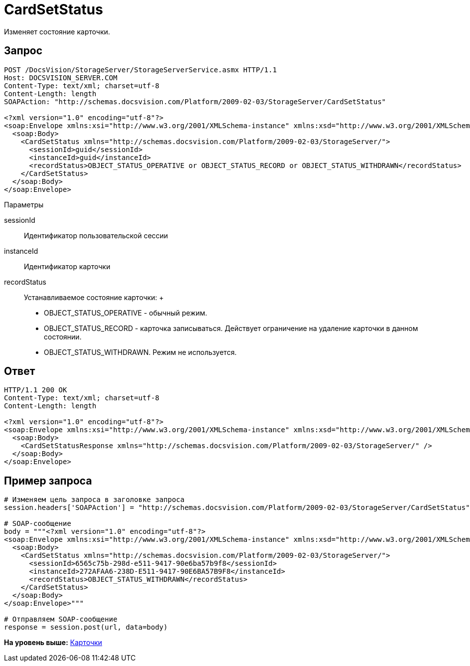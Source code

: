= CardSetStatus

Изменяет состояние карточки.

== Запрос

[source,pre,codeblock]
----
POST /DocsVision/StorageServer/StorageServerService.asmx HTTP/1.1
Host: DOCSVISION_SERVER.COM
Content-Type: text/xml; charset=utf-8
Content-Length: length
SOAPAction: "http://schemas.docsvision.com/Platform/2009-02-03/StorageServer/CardSetStatus"

<?xml version="1.0" encoding="utf-8"?>
<soap:Envelope xmlns:xsi="http://www.w3.org/2001/XMLSchema-instance" xmlns:xsd="http://www.w3.org/2001/XMLSchema" xmlns:soap="http://schemas.xmlsoap.org/soap/envelope/">
  <soap:Body>
    <CardSetStatus xmlns="http://schemas.docsvision.com/Platform/2009-02-03/StorageServer/">
      <sessionId>guid</sessionId>
      <instanceId>guid</instanceId>
      <recordStatus>OBJECT_STATUS_OPERATIVE or OBJECT_STATUS_RECORD or OBJECT_STATUS_WITHDRAWN</recordStatus>
    </CardSetStatus>
  </soap:Body>
</soap:Envelope>
----

Параметры

sessionId::
  Идентификатор пользовательской сессии
instanceId::
  Идентификатор карточки
recordStatus::
  Устанавливаемое состояние карточки:
  +
  * OBJECT_STATUS_OPERATIVE - обычный режим.
  * OBJECT_STATUS_RECORD - карточка записываться. Действует ограничение на удаление карточки в данном состоянии.
  * OBJECT_STATUS_WITHDRAWN. Режим не используется.

== Ответ

[source,pre,codeblock]
----
HTTP/1.1 200 OK
Content-Type: text/xml; charset=utf-8
Content-Length: length

<?xml version="1.0" encoding="utf-8"?>
<soap:Envelope xmlns:xsi="http://www.w3.org/2001/XMLSchema-instance" xmlns:xsd="http://www.w3.org/2001/XMLSchema" xmlns:soap="http://schemas.xmlsoap.org/soap/envelope/">
  <soap:Body>
    <CardSetStatusResponse xmlns="http://schemas.docsvision.com/Platform/2009-02-03/StorageServer/" />
  </soap:Body>
</soap:Envelope>
----

== Пример запроса

[source,pre,codeblock,language-python]
----
# Изменяем цель запроса в заголовке запроса
session.headers['SOAPAction'] = "http://schemas.docsvision.com/Platform/2009-02-03/StorageServer/CardSetStatus"

# SOAP-сообщение
body = """<?xml version="1.0" encoding="utf-8"?>
<soap:Envelope xmlns:xsi="http://www.w3.org/2001/XMLSchema-instance" xmlns:xsd="http://www.w3.org/2001/XMLSchema" xmlns:soap="http://schemas.xmlsoap.org/soap/envelope/">
  <soap:Body>
    <CardSetStatus xmlns="http://schemas.docsvision.com/Platform/2009-02-03/StorageServer/">
      <sessionId>6565c75b-298d-e511-9417-90e6ba57b9f8</sessionId>
      <instanceId>272AFAA6-238D-E511-9417-90E6BA57B9F8</instanceId>
      <recordStatus>OBJECT_STATUS_WITHDRAWN</recordStatus>
    </CardSetStatus>
  </soap:Body>
</soap:Envelope>"""

# Отправляем SOAP-сообщение
response = session.post(url, data=body)
----

*На уровень выше:* xref:../pages/DevManualAppendix_WebService_Card.adoc[Карточки]
